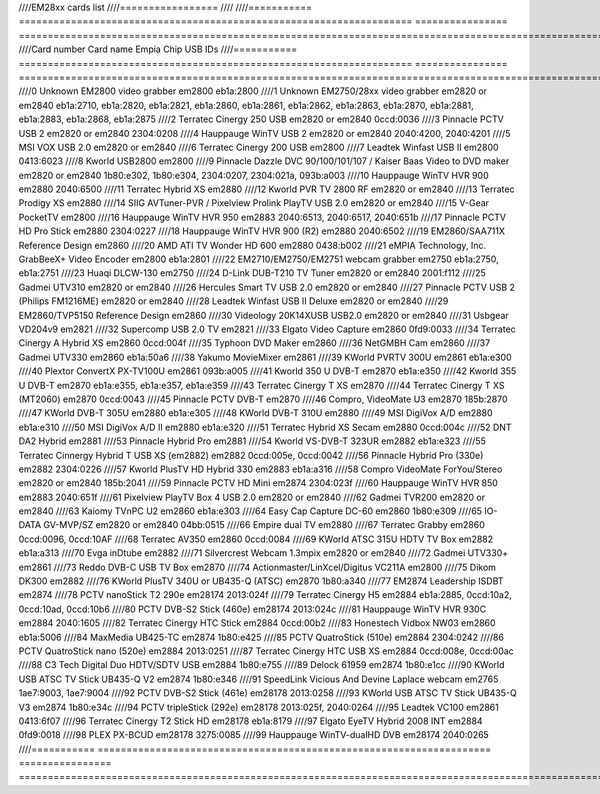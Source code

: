 ////EM28xx cards list
////=================
////
////=========== ==================================================================== ================ ==================================================================================================================================
////Card number Card name                                                            Empia Chip       USB IDs
////=========== ==================================================================== ================ ==================================================================================================================================
////0           Unknown EM2800 video grabber                                         em2800           eb1a:2800
////1           Unknown EM2750/28xx video grabber                                    em2820 or em2840 eb1a:2710, eb1a:2820, eb1a:2821, eb1a:2860, eb1a:2861, eb1a:2862, eb1a:2863, eb1a:2870, eb1a:2881, eb1a:2883, eb1a:2868, eb1a:2875
////2           Terratec Cinergy 250 USB                                             em2820 or em2840 0ccd:0036
////3           Pinnacle PCTV USB 2                                                  em2820 or em2840 2304:0208
////4           Hauppauge WinTV USB 2                                                em2820 or em2840 2040:4200, 2040:4201
////5           MSI VOX USB 2.0                                                      em2820 or em2840
////6           Terratec Cinergy 200 USB                                             em2800
////7           Leadtek Winfast USB II                                               em2800           0413:6023
////8           Kworld USB2800                                                       em2800
////9           Pinnacle Dazzle DVC 90/100/101/107 / Kaiser Baas Video to DVD maker  em2820 or em2840 1b80:e302, 1b80:e304, 2304:0207, 2304:021a, 093b:a003
////10          Hauppauge WinTV HVR 900                                              em2880           2040:6500
////11          Terratec Hybrid XS                                                   em2880
////12          Kworld PVR TV 2800 RF                                                em2820 or em2840
////13          Terratec Prodigy XS                                                  em2880
////14          SIIG AVTuner-PVR / Pixelview Prolink PlayTV USB 2.0                  em2820 or em2840
////15          V-Gear PocketTV                                                      em2800
////16          Hauppauge WinTV HVR 950                                              em2883           2040:6513, 2040:6517, 2040:651b
////17          Pinnacle PCTV HD Pro Stick                                           em2880           2304:0227
////18          Hauppauge WinTV HVR 900 (R2)                                         em2880           2040:6502
////19          EM2860/SAA711X Reference Design                                      em2860
////20          AMD ATI TV Wonder HD 600                                             em2880           0438:b002
////21          eMPIA Technology, Inc. GrabBeeX+ Video Encoder                       em2800           eb1a:2801
////22          EM2710/EM2750/EM2751 webcam grabber                                  em2750           eb1a:2750, eb1a:2751
////23          Huaqi DLCW-130                                                       em2750
////24          D-Link DUB-T210 TV Tuner                                             em2820 or em2840 2001:f112
////25          Gadmei UTV310                                                        em2820 or em2840
////26          Hercules Smart TV USB 2.0                                            em2820 or em2840
////27          Pinnacle PCTV USB 2 (Philips FM1216ME)                               em2820 or em2840
////28          Leadtek Winfast USB II Deluxe                                        em2820 or em2840
////29          EM2860/TVP5150 Reference Design                                      em2860
////30          Videology 20K14XUSB USB2.0                                           em2820 or em2840
////31          Usbgear VD204v9                                                      em2821
////32          Supercomp USB 2.0 TV                                                 em2821
////33          Elgato Video Capture                                                 em2860           0fd9:0033
////34          Terratec Cinergy A Hybrid XS                                         em2860           0ccd:004f
////35          Typhoon DVD Maker                                                    em2860
////36          NetGMBH Cam                                                          em2860
////37          Gadmei UTV330                                                        em2860           eb1a:50a6
////38          Yakumo MovieMixer                                                    em2861
////39          KWorld PVRTV 300U                                                    em2861           eb1a:e300
////40          Plextor ConvertX PX-TV100U                                           em2861           093b:a005
////41          Kworld 350 U DVB-T                                                   em2870           eb1a:e350
////42          Kworld 355 U DVB-T                                                   em2870           eb1a:e355, eb1a:e357, eb1a:e359
////43          Terratec Cinergy T XS                                                em2870
////44          Terratec Cinergy T XS (MT2060)                                       em2870           0ccd:0043
////45          Pinnacle PCTV DVB-T                                                  em2870
////46          Compro, VideoMate U3                                                 em2870           185b:2870
////47          KWorld DVB-T 305U                                                    em2880           eb1a:e305
////48          KWorld DVB-T 310U                                                    em2880
////49          MSI DigiVox A/D                                                      em2880           eb1a:e310
////50          MSI DigiVox A/D II                                                   em2880           eb1a:e320
////51          Terratec Hybrid XS Secam                                             em2880           0ccd:004c
////52          DNT DA2 Hybrid                                                       em2881
////53          Pinnacle Hybrid Pro                                                  em2881
////54          Kworld VS-DVB-T 323UR                                                em2882           eb1a:e323
////55          Terratec Cinnergy Hybrid T USB XS (em2882)                           em2882           0ccd:005e, 0ccd:0042
////56          Pinnacle Hybrid Pro (330e)                                           em2882           2304:0226
////57          Kworld PlusTV HD Hybrid 330                                          em2883           eb1a:a316
////58          Compro VideoMate ForYou/Stereo                                       em2820 or em2840 185b:2041
////59          Pinnacle PCTV HD Mini                                                em2874           2304:023f
////60          Hauppauge WinTV HVR 850                                              em2883           2040:651f
////61          Pixelview PlayTV Box 4 USB 2.0                                       em2820 or em2840
////62          Gadmei TVR200                                                        em2820 or em2840
////63          Kaiomy TVnPC U2                                                      em2860           eb1a:e303
////64          Easy Cap Capture DC-60                                               em2860           1b80:e309
////65          IO-DATA GV-MVP/SZ                                                    em2820 or em2840 04bb:0515
////66          Empire dual TV                                                       em2880
////67          Terratec Grabby                                                      em2860           0ccd:0096, 0ccd:10AF
////68          Terratec AV350                                                       em2860           0ccd:0084
////69          KWorld ATSC 315U HDTV TV Box                                         em2882           eb1a:a313
////70          Evga inDtube                                                         em2882
////71          Silvercrest Webcam 1.3mpix                                           em2820 or em2840
////72          Gadmei UTV330+                                                       em2861
////73          Reddo DVB-C USB TV Box                                               em2870
////74          Actionmaster/LinXcel/Digitus VC211A                                  em2800
////75          Dikom DK300                                                          em2882
////76          KWorld PlusTV 340U or UB435-Q (ATSC)                                 em2870           1b80:a340
////77          EM2874 Leadership ISDBT                                              em2874
////78          PCTV nanoStick T2 290e                                               em28174          2013:024f
////79          Terratec Cinergy H5                                                  em2884           eb1a:2885, 0ccd:10a2, 0ccd:10ad, 0ccd:10b6
////80          PCTV DVB-S2 Stick (460e)                                             em28174          2013:024c
////81          Hauppauge WinTV HVR 930C                                             em2884           2040:1605
////82          Terratec Cinergy HTC Stick                                           em2884           0ccd:00b2
////83          Honestech Vidbox NW03                                                em2860           eb1a:5006
////84          MaxMedia UB425-TC                                                    em2874           1b80:e425
////85          PCTV QuatroStick (510e)                                              em2884           2304:0242
////86          PCTV QuatroStick nano (520e)                                         em2884           2013:0251
////87          Terratec Cinergy HTC USB XS                                          em2884           0ccd:008e, 0ccd:00ac
////88          C3 Tech Digital Duo HDTV/SDTV USB                                    em2884           1b80:e755
////89          Delock 61959                                                         em2874           1b80:e1cc
////90          KWorld USB ATSC TV Stick UB435-Q V2                                  em2874           1b80:e346
////91          SpeedLink Vicious And Devine Laplace webcam                          em2765           1ae7:9003, 1ae7:9004
////92          PCTV DVB-S2 Stick (461e)                                             em28178          2013:0258
////93          KWorld USB ATSC TV Stick UB435-Q V3                                  em2874           1b80:e34c
////94          PCTV tripleStick (292e)                                              em28178          2013:025f, 2040:0264
////95          Leadtek VC100                                                        em2861           0413:6f07
////96          Terratec Cinergy T2 Stick HD                                         em28178          eb1a:8179
////97          Elgato EyeTV Hybrid 2008 INT                                         em2884           0fd9:0018
////98          PLEX PX-BCUD                                                         em28178          3275:0085
////99          Hauppauge WinTV-dualHD DVB                                           em28174          2040:0265
////=========== ==================================================================== ================ ==================================================================================================================================
